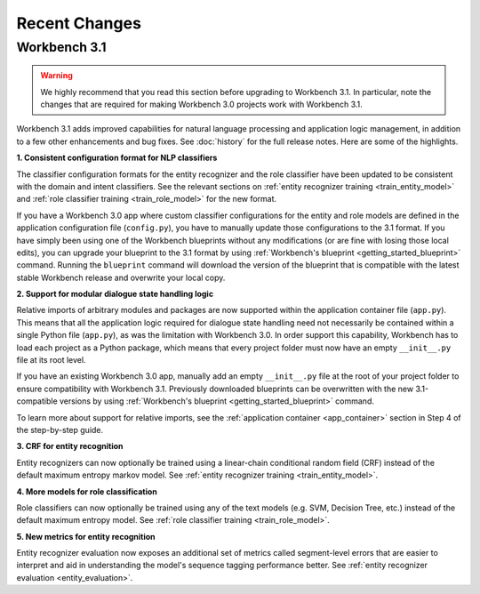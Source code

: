 Recent Changes
==============

Workbench 3.1
-------------

.. warning::

   We highly recommend that you read this section before upgrading to Workbench 3.1. In particular, note the changes that are required for making Workbench 3.0 projects work with Workbench 3.1.

Workbench 3.1 adds improved capabilities for natural language processing and application logic management, in addition to a few other enhancements and bug fixes. See :doc:`history` for the full release notes. Here are some of the highlights.

**1. Consistent configuration format for NLP classifiers**

The classifier configuration formats for the entity recognizer and the role classifier have been updated to be consistent with the domain and intent classifiers. See the relevant sections on :ref:`entity recognizer training <train_entity_model>` and :ref:`role classifier training <train_role_model>` for the new format.

If you have a Workbench 3.0 app where custom classifier configurations for the entity and role models are defined in the application configuration file (``config.py``), you have to manually update those configurations to the 3.1 format. If you have simply been using one of the Workbench blueprints without any modifications (or are fine with losing those local edits), you can upgrade your blueprint to the 3.1 format by using :ref:`Workbench's blueprint <getting_started_blueprint>` command. Running the ``blueprint`` command will download the version of the blueprint that is compatible with the latest stable Workbench release and overwrite your local copy.


**2. Support for modular dialogue state handling logic**

Relative imports of arbitrary modules and packages are now supported within the application container file (``app.py``). This means that all the application logic required for dialogue state handling need not necessarily be contained within a single Python file (``app.py``), as was the limitation with Workbench 3.0. In order support this capability, Workbench has to load each project as a Python package, which means that every project folder must now have an empty ``__init__.py`` file at its root level.

If you have an existing Workbench 3.0 app, manually add an empty ``__init__.py`` file at the root of your project folder to ensure compatibility with Workbench 3.1. Previously downloaded blueprints can be overwritten with the new 3.1-compatible versions by using :ref:`Workbench's blueprint <getting_started_blueprint>` command.

To learn more about support for relative imports, see the :ref:`application container <app_container>` section in Step 4 of the step-by-step guide.


**3. CRF for entity recognition**

Entity recognizers can now optionally be trained using a linear-chain conditional random field (CRF) instead of the default maximum entropy markov model. See :ref:`entity recognizer training <train_entity_model>`.


**4. More models for role classification** 

Role classifiers can now optionally be trained using any of the text models (e.g. SVM, Decision Tree, etc.) instead of the default maximum entropy model. See :ref:`role classifier training <train_role_model>`.


**5. New metrics for entity recognition**

Entity recognizer evaluation now exposes an additional set of metrics called segment-level errors that are easier to interpret and aid in understanding the model's sequence tagging performance better. See :ref:`entity recognizer evaluation <entity_evaluation>`.



